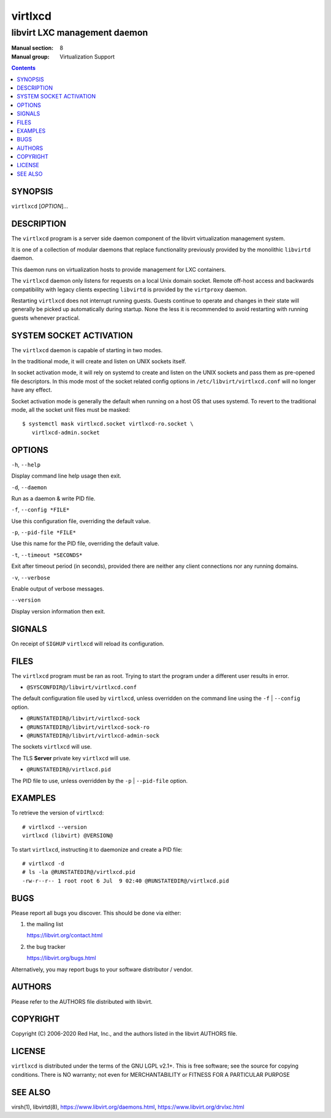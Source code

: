 ========
virtlxcd
========

------------------------------
libvirt LXC management daemon
------------------------------

:Manual section: 8
:Manual group: Virtualization Support

.. contents::

SYNOPSIS
========

``virtlxcd`` [*OPTION*]...


DESCRIPTION
===========

The ``virtlxcd`` program is a server side daemon component of the libvirt
virtualization management system.

It is one of a collection of modular daemons that replace functionality
previously provided by the monolithic ``libvirtd`` daemon.

This daemon runs on virtualization hosts to provide management for LXC
containers.

The ``virtlxcd`` daemon only listens for requests on a local Unix domain
socket. Remote off-host access and backwards compatibility with legacy
clients expecting ``libvirtd`` is provided by the ``virtproxy`` daemon.

Restarting ``virtlxcd`` does not interrupt running guests. Guests continue to
operate and changes in their state will generally be picked up automatically
during startup. None the less it is recommended to avoid restarting with
running guests whenever practical.


SYSTEM SOCKET ACTIVATION
========================

The ``virtlxcd`` daemon is capable of starting in two modes.

In the traditional mode, it will create and listen on UNIX sockets itself.

In socket activation mode, it will rely on systemd to create and listen
on the UNIX sockets and pass them as pre-opened file descriptors. In this
mode most of the socket related config options in
``/etc/libvirt/virtlxcd.conf`` will no longer have any effect.

Socket activation mode is generally the default when running on a host
OS that uses systemd. To revert to the traditional mode, all the socket
unit files must be masked:

::

   $ systemctl mask virtlxcd.socket virtlxcd-ro.socket \
      virtlxcd-admin.socket


OPTIONS
=======

``-h``, ``--help``

Display command line help usage then exit.

``-d``, ``--daemon``

Run as a daemon & write PID file.

``-f``, ``--config *FILE*``

Use this configuration file, overriding the default value.

``-p``, ``--pid-file *FILE*``

Use this name for the PID file, overriding the default value.

``-t``, ``--timeout *SECONDS*``

Exit after timeout period (in seconds), provided there are neither any client
connections nor any running domains.

``-v``, ``--verbose``

Enable output of verbose messages.

``--version``

Display version information then exit.


SIGNALS
=======

On receipt of ``SIGHUP`` ``virtlxcd`` will reload its configuration.


FILES
=====

The ``virtlxcd`` program must be ran as root. Trying to start the program under
a different user results in error.

* ``@SYSCONFDIR@/libvirt/virtlxcd.conf``

The default configuration file used by ``virtlxcd``, unless overridden on the
command line using the ``-f`` | ``--config`` option.

* ``@RUNSTATEDIR@/libvirt/virtlxcd-sock``
* ``@RUNSTATEDIR@/libvirt/virtlxcd-sock-ro``
* ``@RUNSTATEDIR@/libvirt/virtlxcd-admin-sock``

The sockets ``virtlxcd`` will use.

The TLS **Server** private key ``virtlxcd`` will use.

* ``@RUNSTATEDIR@/virtlxcd.pid``

The PID file to use, unless overridden by the ``-p`` | ``--pid-file`` option.


EXAMPLES
========

To retrieve the version of ``virtlxcd``:

::

  # virtlxcd --version
  virtlxcd (libvirt) @VERSION@


To start ``virtlxcd``, instructing it to daemonize and create a PID file:

::

  # virtlxcd -d
  # ls -la @RUNSTATEDIR@/virtlxcd.pid
  -rw-r--r-- 1 root root 6 Jul  9 02:40 @RUNSTATEDIR@/virtlxcd.pid


BUGS
====

Please report all bugs you discover.  This should be done via either:

#. the mailing list

   `https://libvirt.org/contact.html <https://libvirt.org/contact.html>`_

#. the bug tracker

   `https://libvirt.org/bugs.html <https://libvirt.org/bugs.html>`_

Alternatively, you may report bugs to your software distributor / vendor.


AUTHORS
=======

Please refer to the AUTHORS file distributed with libvirt.


COPYRIGHT
=========

Copyright (C) 2006-2020 Red Hat, Inc., and the authors listed in the
libvirt AUTHORS file.


LICENSE
=======

``virtlxcd`` is distributed under the terms of the GNU LGPL v2.1+.
This is free software; see the source for copying conditions. There
is NO warranty; not even for MERCHANTABILITY or FITNESS FOR A PARTICULAR
PURPOSE


SEE ALSO
========

virsh(1), libvirtd(8),
`https://www.libvirt.org/daemons.html <https://www.libvirt.org/daemons.html>`_,
`https://www.libvirt.org/drvlxc.html <https://www.libvirt.org/drvlxc.html>`_
